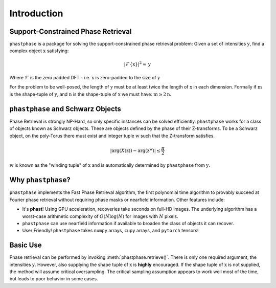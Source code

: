 
Introduction
============

Support-Constrained Phase Retrieval
-----------------------------------
``phastphase`` is a package for solving the support-constrained phase retrieval problem: Given a set of intensities :math:`\textbf{y}`, find a
complex object :math:`\textbf{x}` satisfying:

.. math:: \left| \mathcal{F}\{\textbf{x}\} \right|^2 \approx \textbf{y}

Where :math:`\mathcal{F}` is the zero padded DFT - i.e. :math:`\textbf{x}` is zero-padded to the size of :math:`\textbf{y}`

For the problem to be well-posed, the length of :math:`\textbf{y}` must be at least twice the length of :math:`\textbf{x}` in each dimension.
Formally if :math:`\textbf{m}` is the shape-tuple of :math:`\textbf{y}`, and :math:`\textbf{n}`
is the shape-tuple of :math:`\textbf{x}` we must have: :math:`\textbf{m} \geq 2 \textbf{n}`.



``phastphase`` and Schwarz Objects
----------------------------------
Phase Retrieval is strongly NP-Hard, so only specific instances can be solved efficiently. ``phastphase``  works for a class of objects known
as Schwarz objects. These are objects defined by the phase of their Z-transforms. To be a Schwarz object, on the poly-Torus there must exist
and integer tuple :math:`\textbf{w}` such that the Z-transform satisfies.

.. math:: |\text{arg}(X(\textbf{z})) - \text{arg}(\textbf{z}^\textbf{w})| \leq \frac{\pi}{2}

:math:`\textbf{w}` is known as the "winding tuple" of :math:`\textbf{x}` and is automatically determined by ``phastphase``
from :math:`\textbf{y}`.


Why ``phastphase``?
-------------------
``phastphase`` implements the Fast Phase Retrieval algorithm, the first polynomial time algorithm to provably succeed at Fourier phase retrieval
without requiring phase masks or nearfield information. Other features include:

* It's **phast**! Using GPU acceleration, recoveries take seconds on full-HD images. The underlying algorithm
  has a worst-case arithmetic complexity of :math:`O(N\log(N)` for images with :math:`N` pixels.

* ``phastphase`` can use nearfield information if available to broaden the class of objects it can recover.

* User Friendly! ``phastphase`` takes ``numpy`` arrays, ``cupy`` arrays, and ``pytorch`` tensors!


Basic Use
----------
Phase retrieval can be performed by invoking :meth:`phastphase.retrieve()`. There is only one required argument, the
intensities :math:`\textbf{y}`. However, also supplying the shape tuple of :math:`\textbf{x}` is **highly** encouraged. If the shape
tuple of :math:`\textbf{x}` is not supplied, the method will assume critical oversampling. The critical sampling assumption
appears to work well most of the time, but leads to poor behavior in some cases.


